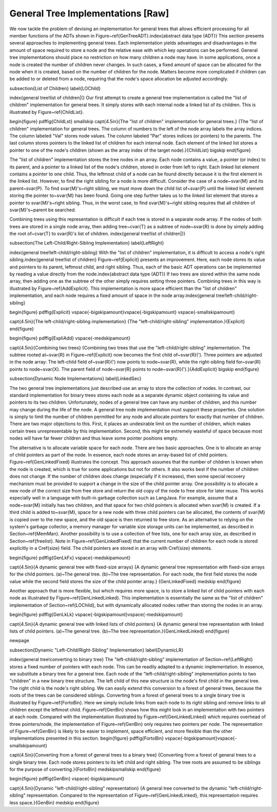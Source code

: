 .. This file is part of the OpenDSA eTextbook project. See
.. http://algoviz.org/OpenDSA for more details.
.. Copyright (c) 2012-2013 by the OpenDSA Project Contributors, and
.. distributed under an MIT open source license.

.. avmetadata::
   :author: Cliff Shaffer
   :prerequisites:
   :topic: General Trees

General Tree Implementations [Raw]
==================================

We now tackle the problem of devising an implementation for general
trees that allows efficient processing for all member functions of the
ADTs shown in Figure~\ref{GenTreeADT}.\index{abstract data type (ADT)}
This section presents several approaches to implementing general
trees.
Each implementation yields  advantages and disadvantages in the amount
of space required to store a node and the relative ease with which
key operations can be performed.
General tree implementations should place no restriction on how many
children a node may have.
In some applications, once a node is created the number of children
never changes.
In such cases, a fixed amount of space can be allocated for the
node when it is created, based on the number of children for the node.
Matters become more complicated if children can be added to or deleted
from a node, requiring that the node's space allocation be adjusted
accordingly.

\subsection{List of Children}
\label{LOChild}

\index{general tree!list of children|(}
Our first attempt to create a general tree implementation is called
the "list of children" implementation for general trees.
It simply stores with each internal node a
linked list of its children.
This is illustrated by Figure~\ref{ChildList}.

\begin{figure}
\pdffig{ChildLst}
\smallskip
\capt{4.5in}{The "list of children" implementation for general trees.}
{The "list of children" implementation for general trees.
The column of numbers to the left of the node array labels the array
indices.
The column labeled "Val" stores node values.
The column labeled "Par" stores indices (or pointers) to the
parents.
The last column stores pointers to the linked list of children for
each internal node.
Each element of the linked list stores a pointer to
one of the node's children (shown as the array index of the target
node).}{ChildList}
\bigskip
\end{figure}

The "list of children" implementation stores the tree nodes in an
array.
Each node contains a value, a pointer (or index) to its parent, and a
pointer to a linked list of the node's children, stored in order from
left to right.
Each linked list element contains a pointer to one child.
Thus, the leftmost child of a node can be found directly because it is
the first element in the linked list.
However, to find the right sibling for a node is more difficult.
Consider the case of a node~\svar{M} and its parent~\svar{P}.
To find \svar{M}'s~right sibling, we must move down the child list
of~\svar{P} until the linked list element storing the pointer
to~\svar{M} has been found.
Going one step further takes us to the linked list element that stores
a pointer to \svar{M}'s~right sibling.
Thus, in the worst case, to find \svar{M}'s~right sibling requires
that all children of \svar{M}'s~parent be searched.

Combining trees using this representation is difficult if each tree
is stored in a separate node array.
If the nodes of both trees are stored in a single node array, then
adding tree~\cvar{T} as a subtree of node~\svar{R} is done by
simply adding the root of~\cvar{T} to \svar{R}'s list of children.
\index{general tree!list of children|)}

\subsection{The Left-Child/Right-Sibling Implementation}
\label{LeftRight}

\index{general tree!left-child/right-sibling}
With the "list of children" implementation, it is difficult to
access a node's right sibling.\index{general tree!list of children}
Figure~\ref{Explicit} presents an improvement.
Here, each node stores its value and pointers to its parent, leftmost
child, and right sibling.
Thus, each of the basic ADT operations can be implemented by reading a
value directly from the node.\index{abstract data type (ADT)}
If two trees are stored within the same node array, then adding one
as the subtree of the other simply requires setting three pointers.
Combining trees in this way is illustrated by
Figure~\ref{AddExplicit}.
This implementation is more space efficient than the
"list of children" implementation, and each node requires a fixed
amount of space in the node
array.\index{general tree!left-child/right-sibling}

\begin{figure}
\pdffig{Explicit}
\vspace{-\bigskipamount}\vspace{-\bigskipamount}
\vspace{-\smallskipamount}

\capt{4.5in}{The left-child/right-sibling implementation}
{The "left-child/right-sibling" implementation.}{Explicit}
\end{figure}

\begin{figure}
\pdffig{ExpliAdd}
\vspace{-\medskipamount}

\capt{4.5in}{Combining two trees}
{Combining two trees that use the "left-child/right-sibling"
implementation.
The subtree rooted at~\svar{R} in Figure~\ref{Explicit} now becomes
the first child of~\svar{R}\('\).
Three pointers are adjusted in the node array:
The left-child field of~\svar{R}\('\) now points to node~\svar{R}, while
the right-sibling field for~\svar{R} points to node~\svar{X}.
The parent field of node~\svar{R} points to
node~\svar{R}\('\).}{AddExplicit}
\bigskip
\end{figure}

\subsection{Dynamic Node Implementations}
\label{LinkedSec}

The two general tree implementations just described use an
array to store the collection of nodes.
In contrast, our standard implementation for binary trees stores each
node as a separate dynamic object containing its value and pointers to
its two children.
Unfortunately, nodes of a general tree can have any number of
children, and this number may change during the life of the node.
A general tree node implementation must support these properties.
One solution is simply to limit the number of children permitted for
any node and allocate pointers for exactly that number of children.
There are two major objections to this.
First, it places an undesirable limit on the number of children, which
makes certain trees unrepresentable by this implementation.
Second, this might be extremely wasteful of space because most
nodes will have far fewer children and thus leave some pointer
positions empty.

The alternative is to allocate variable space for each node.
There are two basic approaches.
One is to allocate an array of child pointers as part of the node.
In essence, each node stores an array-based list of child pointers.
Figure~\ref{GenLinkedFixed} illustrates the concept.
This approach assumes that the number of children is known when the
node is created, which is true for some applications but not for
others.
It also works best if the number of children does not change.
If the number of children does change (especially if it increases),
then some special recovery mechanism must be provided to support
a change in the size of the child pointer array.
One possibility is to allocate a new node of the correct size from
free store and return the old copy of the node to free store for
later reuse.
This works especially well in a language with built-in garbage
collection such as \LangJava.
For example, assume that a node~\svar{M} initially has two children,
and that space for two child pointers is allocated when \svar{M} is
created.
If a third child is added to~\svar{M}, space for a new node with three
child pointers can be allocated, the contents of \svar{M} is copied
over to the new space, and the old space is then returned to free
store.
As an alternative to relying on the system's garbage collector,
a memory manager for variable size storage units can be implemented,
as described in Section~\ref{MemMan}.
Another possibility is to use a collection of free lists, one for each
array size, as described in Section~\ref{freelist}.
Note in Figure~\ref{GenLinkedFixed} that the current number of
children for each node is stored explicitly in a \Cref{size} field.
The child pointers are stored in an array with \Cref{size} elements.

\begin{figure}
\pdffig{GenLkFx}
\vspace{-\medskipamount}

\capt{4.5in}{A dynamic general tree with fixed-size arrays}
{A dynamic general tree representation with fixed-size arrays for the
child pointers.
(a)~The general tree.
(b)~The tree representation.
For each node, the first field stores the node value while the second
field stores the size of the child pointer array.}
{GenLinkedFixed}
\medskip
\end{figure}

Another approach that is more flexible, but which requires more space, 
is to store a linked list of child pointers with each node
as illustrated by Figure~\ref{GenLinkedLinked}.
This implementation is essentially the same as the "list of
children" implementation of Section~\ref{LOChild}, but with
dynamically allocated nodes rather than storing the nodes in an
array.

\begin{figure}
\pdffig{GenLkLk}
\vspace{-\bigskipamount}\vspace{-\medskipamount}

\capt{4.5in}{A dynamic general tree with linked lists of child pointers}
{A dynamic general tree representation with linked lists of child
pointers.
(a)~The general tree.
(b)~The tree representation.}{GenLinkedLinked} 
\end{figure}

\newpage

\subsection{Dynamic "Left-Child/Right-Sibling" Implementation}
\label{DynamicLR}

\index{general tree!converting to binary tree}
The "left-child/right-sibling" implementation of
Section~\ref{LeftRight} stores a fixed number of pointers with each
node.
This can be readily adapted to a dynamic implementation.
In essence, we substitute a binary tree for a
general tree.
Each node of the "left-child/right-sibling" implementation points to
two "children" in a new binary tree structure.
The left child of this new structure is the node's first child
in the general tree.
The right child is the node's right sibling.
We can easily extend this conversion to a forest of general trees,
because the roots of the trees can be considered siblings.
Converting from a forest of general trees to a single binary tree is
illustrated by Figure~\ref{FortoBin}.
Here we simply include links from each node to its right sibling and
remove links to all children except the leftmost child.
Figure~\ref{GenBin} shows how this might look in an implementation
with two pointers at each node.
Compared with the implementation illustrated by
Figure~\ref{GenLinkedLinked} which requires overhead of three
pointers/node, the implementation of Figure~\ref{GenBin} only requires
two pointers per node.
The representation of Figure~\ref{GenBin} is likely to be easier
to implement, space efficient, and more flexible than the other
implementations presented in this section.
\begin{figure}
\pdffig{FortoBin}
\vspace{-\bigskipamount}\vspace{-\smallskipamount}

\capt{4.5in}{Converting from a forest of general trees to a binary tree}
{Converting from a forest of general trees to a single binary tree.
Each node stores pointers to its left child and right sibling.
The tree roots are assumed to be siblings for the purpose of
converting.}{FortoBin}
\medskip\smallskip
\end{figure}

\begin{figure}
\pdffig{GenBin}
\vspace{-\bigskipamount}

\capt{4.5in}{Dynamic "left-child/right-sibling" representation}
{A general tree converted to the dynamic "left-child/right-sibling"
representation.
Compared to the representation of Figure~\ref{GenLinkedLinked}, this
representation requires less space.}{GenBin}
\medskip
\end{figure}
